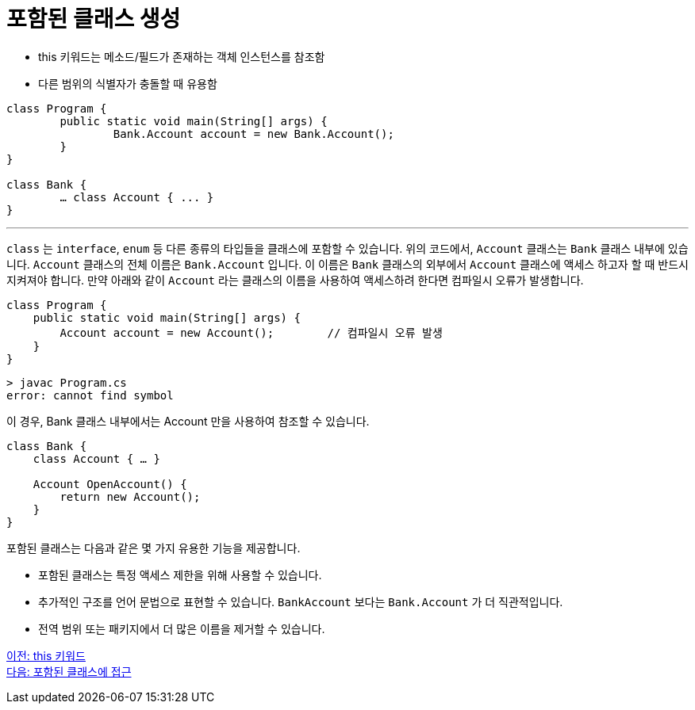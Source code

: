= 포함된 클래스 생성

* this 키워드는 메소드/필드가 존재하는 객체 인스턴스를 참조함
* 다른 범위의 식별자가 충돌할 때 유용함

[source, java]
----
class Program {
	public static void main(String[] args) {
		Bank.Account account = new Bank.Account();
	}
}

class Bank {
	… class Account { ... }
}
----

---

`class` 는 `interface`, `enum` 등 다른 종류의 타입들을 클래스에 포함할 수 있습니다. 위의 코드에서, `Account` 클래스는 `Bank` 클래스 내부에 있습니다. `Account` 클래스의 전체 이름은 `Bank.Account` 입니다. 이 이름은 `Bank` 클래스의 외부에서 `Account` 클래스에 액세스 하고자 할 때 반드시 지켜져야 합니다. 만약 아래와 같이 `Account` 라는 클래스의 이름을 사용하여 액세스하려 한다면 컴파일시 오류가 발생합니다.

[source, java]
----
class Program {
    public static void main(String[] args) {
        Account account = new Account();	// 컴파일시 오류 발생
    }
}
----

----
> javac Program.cs
error: cannot find symbol
----

이 경우, Bank 클래스 내부에서는 Account 만을 사용하여 참조할 수 있습니다.

[source, java]
----
class Bank {
    class Account { … }
    
    Account OpenAccount() {
        return new Account();
    }
}
----

포함된 클래스는 다음과 같은 몇 가지 유용한 기능을 제공합니다.

* 포함된 클래스는 특정 액세스 제한을 위해 사용할 수 있습니다.
* 추가적인 구조를 언어 문법으로 표현할 수 있습니다. `BankAccount` 보다는 `Bank.Account` 가 더 직관적입니다.
* 전역 범위 또는 패키지에서 더 많은 이름을 제거할 수 있습니다.

link:./16_this.adoc[이전: this 키워드] +
link:./18_access_nested_class.adoc[다음: 포함된 클래스에 접근]